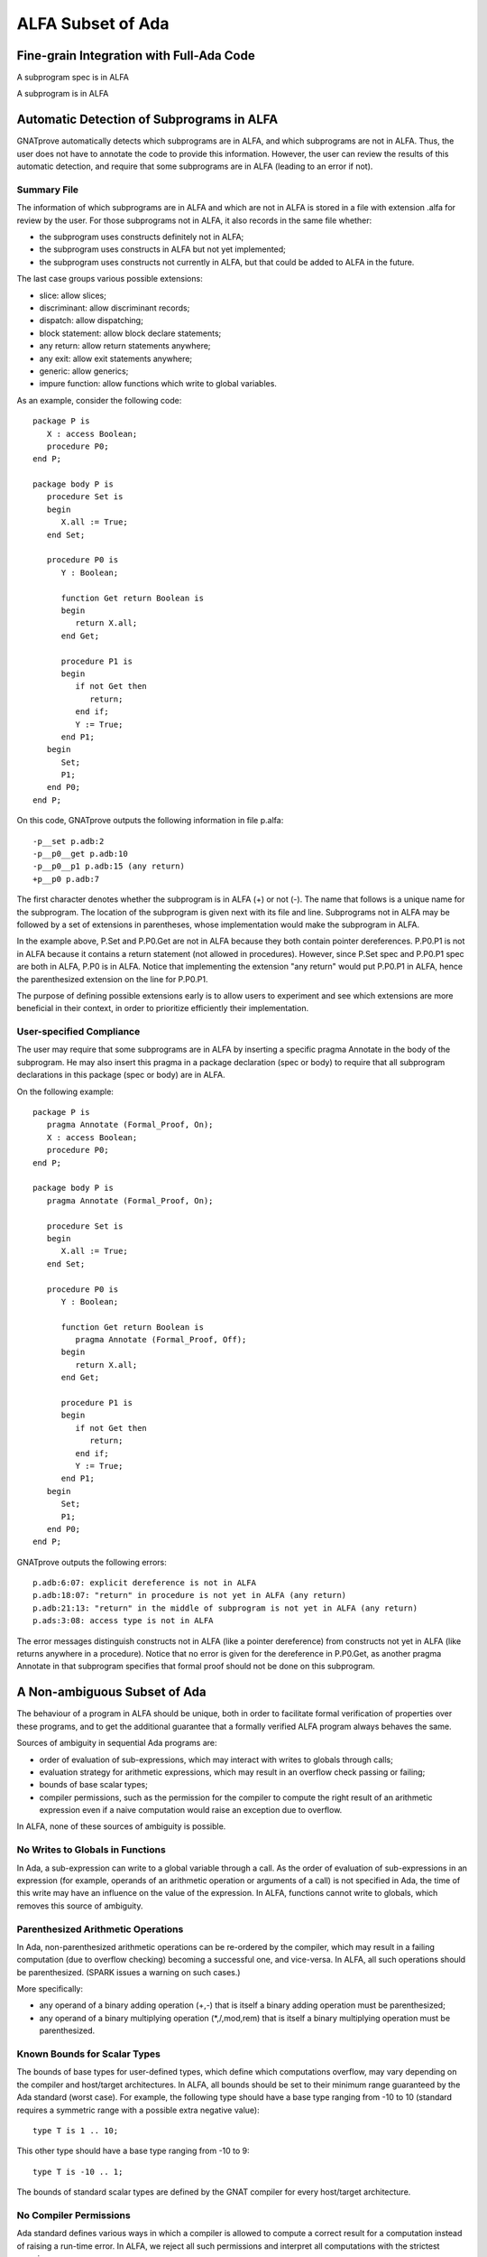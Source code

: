 ALFA Subset of Ada
==================

Fine-grain Integration with Full-Ada Code
-----------------------------------------

A subprogram spec is in ALFA

A subprogram is in ALFA

Automatic Detection of Subprograms in ALFA
------------------------------------------

GNATprove automatically detects which subprograms are in ALFA, and which
subprograms are not in ALFA. Thus, the user does not have to annotate the code
to provide this information. However, the user can review the results of this
automatic detection, and require that some subprograms are in ALFA (leading to
an error if not).

Summary File
^^^^^^^^^^^^

The information of which subprograms are in ALFA and which are not in ALFA is
stored in a file with extension .alfa for review by the user. For those
subprograms not in ALFA, it also records in the same file whether:

* the subprogram uses constructs definitely not in ALFA;
* the subprogram uses constructs in ALFA but not yet implemented;
* the subprogram uses constructs not currently in ALFA, but that could be added
  to ALFA in the future.

The last case groups various possible extensions:

* slice: allow slices;
* discriminant: allow discriminant records;
* dispatch: allow dispatching;
* block statement: allow block declare statements;
* any return: allow return statements anywhere;
* any exit: allow exit statements anywhere;
* generic: allow generics;
* impure function: allow functions which write to global variables.

As an example, consider the following code::

    package P is
       X : access Boolean;
       procedure P0;
    end P;

    package body P is
       procedure Set is
       begin
	  X.all := True;
       end Set;

       procedure P0 is
	  Y : Boolean;

	  function Get return Boolean is
	  begin
	     return X.all;
	  end Get;

	  procedure P1 is
	  begin
	     if not Get then
		return;
	     end if;
	     Y := True;
	  end P1;
       begin
	  Set;
	  P1;
       end P0;
    end P;

On this code, GNATprove outputs the following information in file p.alfa::

    -p__set p.adb:2
    -p__p0__get p.adb:10
    -p__p0__p1 p.adb:15 (any return)
    +p__p0 p.adb:7

The first character denotes whether the subprogram is in ALFA (+) or not (-).
The name that follows is a unique name for the subprogram. The location of the
subprogram is given next with its file and line. Subprograms not in ALFA may be
followed by a set of extensions in parentheses, whose implementation would make
the subprogram in ALFA.

In the example above, P.Set and P.P0.Get are not in ALFA because they both
contain pointer dereferences. P.P0.P1 is not in ALFA because it contains a
return statement (not allowed in procedures). However, since P.Set spec and
P.P0.P1 spec are both in ALFA, P.P0 is in ALFA. Notice that implementing the
extension "any return" would put P.P0.P1 in ALFA, hence the parenthesized
extension on the line for P.P0.P1.

The purpose of defining possible extensions early is to allow users to
experiment and see which extensions are more beneficial in their context, in
order to prioritize efficiently their implementation.

User-specified Compliance
^^^^^^^^^^^^^^^^^^^^^^^^^

The user may require that some subprograms are in ALFA by inserting a specific
pragma Annotate in the body of the subprogram. He may also insert this pragma
in a package declaration (spec or body) to require that all subprogram
declarations in this package (spec or body) are in ALFA.

On the following example::

    package P is
       pragma Annotate (Formal_Proof, On);
       X : access Boolean;
       procedure P0;
    end P;

    package body P is
       pragma Annotate (Formal_Proof, On);

       procedure Set is
       begin
	  X.all := True;
       end Set;

       procedure P0 is
	  Y : Boolean;

	  function Get return Boolean is
	     pragma Annotate (Formal_Proof, Off);
	  begin
	     return X.all;
	  end Get;

	  procedure P1 is
	  begin
	     if not Get then
		return;
	     end if;
	     Y := True;
	  end P1;
       begin
	  Set;
	  P1;
       end P0;
    end P;

GNATprove outputs the following errors::

    p.adb:6:07: explicit dereference is not in ALFA
    p.adb:18:07: "return" in procedure is not yet in ALFA (any return)
    p.adb:21:13: "return" in the middle of subprogram is not yet in ALFA (any return)
    p.ads:3:08: access type is not in ALFA

The error messages distinguish constructs not in ALFA (like a pointer
dereference) from constructs not yet in ALFA (like returns anywhere in a
procedure). Notice that no error is given for the dereference in P.P0.Get, as
another pragma Annotate in that subprogram specifies that formal proof should
not be done on this subprogram.

A Non-ambiguous Subset of Ada
-----------------------------

The behaviour of a program in ALFA should be unique, both in order to
facilitate formal verification of properties over these programs, and to get
the additional guarantee that a formally verified ALFA program always behaves
the same.

Sources of ambiguity in sequential Ada programs are:

* order of evaluation of sub-expressions, which may interact with writes to
  globals through calls;
* evaluation strategy for arithmetic expressions, which may result in an
  overflow check passing or failing;
* bounds of base scalar types;
* compiler permissions, such as the permission for the compiler to compute the
  right result of an arithmetic expression even if a naive computation would
  raise an exception due to overflow.

In ALFA, none of these sources of ambiguity is possible.

No Writes to Globals in Functions
^^^^^^^^^^^^^^^^^^^^^^^^^^^^^^^^^

In Ada, a sub-expression can write to a global variable through a call. As the
order of evaluation of sub-expressions in an expression (for example, operands
of an arithmetic operation or arguments of a call) is not specified in Ada, the
time of this write may have an influence on the value of the expression. In
ALFA, functions cannot write to globals, which removes this source of
ambiguity.

Parenthesized Arithmetic Operations
^^^^^^^^^^^^^^^^^^^^^^^^^^^^^^^^^^^

In Ada, non-parenthesized arithmetic operations can be re-ordered by the
compiler, which may result in a failing computation (due to overflow checking)
becoming a successful one, and vice-versa. In ALFA, all such operations should
be parenthesized. (SPARK issues a warning on such cases.)

More specifically:

* any operand of a binary adding operation (+,-) that is itself a binary adding
  operation must be parenthesized;
* any operand of a binary multiplying operation (*,/,mod,rem) that is itself a
  binary multiplying operation must be parenthesized.

Known Bounds for Scalar Types
^^^^^^^^^^^^^^^^^^^^^^^^^^^^^

The bounds of base types for user-defined types, which define which
computations overflow, may vary depending on the compiler and host/target
architectures. In ALFA, all bounds should be set to their minimum range
guaranteed by the Ada standard (worst case). For example, the following type
should have a base type ranging from -10 to 10 (standard requires a symmetric
range with a possible extra negative value)::

    type T is 1 .. 10;

This other type should have a base type ranging from -10 to 9::

    type T is -10 .. 1;

The bounds of standard scalar types are defined by the GNAT compiler for every
host/target architecture.

No Compiler Permissions
^^^^^^^^^^^^^^^^^^^^^^^

Ada standard defines various ways in which a compiler is allowed to compute a
correct result for a computation instead of raising a run-time error. In ALFA,
we reject all such permissions and interpret all computations with the
strictest meaning.

Pure Specifications
-------------------

Specifications should have a pure logical meaning and no visible effect on the
computation, aside from possibly raising an exception at run-time when
ill-defined (run-time error) or invalid (assertion violation). This is
guaranteed in ALFA by the restriction that functions should not perform writes
to global variables.

Current Definition of ALFA
--------------------------

Possible Extensions
-------------------
